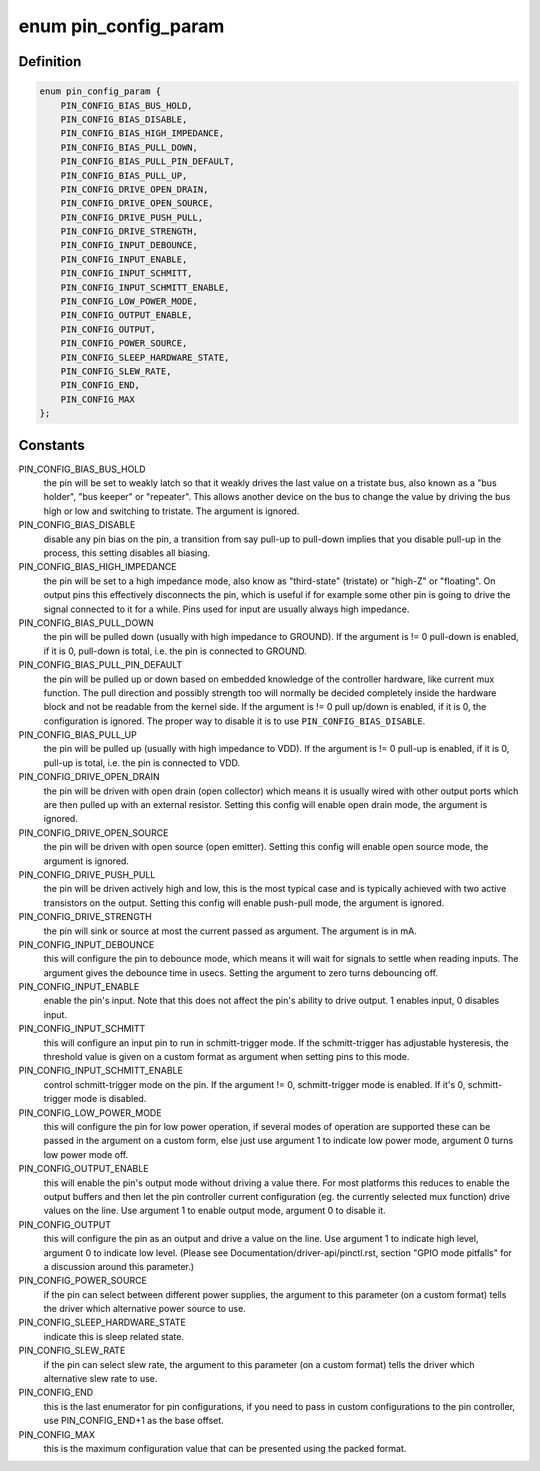 .. -*- coding: utf-8; mode: rst -*-
.. src-file: include/linux/pinctrl/pinconf-generic.h

.. _`pin_config_param`:

enum pin_config_param
=====================

.. c:type:: enum pin_config_param

    possible pin configuration parameters

.. _`pin_config_param.definition`:

Definition
----------

.. code-block:: c

    enum pin_config_param {
        PIN_CONFIG_BIAS_BUS_HOLD,
        PIN_CONFIG_BIAS_DISABLE,
        PIN_CONFIG_BIAS_HIGH_IMPEDANCE,
        PIN_CONFIG_BIAS_PULL_DOWN,
        PIN_CONFIG_BIAS_PULL_PIN_DEFAULT,
        PIN_CONFIG_BIAS_PULL_UP,
        PIN_CONFIG_DRIVE_OPEN_DRAIN,
        PIN_CONFIG_DRIVE_OPEN_SOURCE,
        PIN_CONFIG_DRIVE_PUSH_PULL,
        PIN_CONFIG_DRIVE_STRENGTH,
        PIN_CONFIG_INPUT_DEBOUNCE,
        PIN_CONFIG_INPUT_ENABLE,
        PIN_CONFIG_INPUT_SCHMITT,
        PIN_CONFIG_INPUT_SCHMITT_ENABLE,
        PIN_CONFIG_LOW_POWER_MODE,
        PIN_CONFIG_OUTPUT_ENABLE,
        PIN_CONFIG_OUTPUT,
        PIN_CONFIG_POWER_SOURCE,
        PIN_CONFIG_SLEEP_HARDWARE_STATE,
        PIN_CONFIG_SLEW_RATE,
        PIN_CONFIG_END,
        PIN_CONFIG_MAX
    };

.. _`pin_config_param.constants`:

Constants
---------

PIN_CONFIG_BIAS_BUS_HOLD
    the pin will be set to weakly latch so that it
    weakly drives the last value on a tristate bus, also known as a "bus
    holder", "bus keeper" or "repeater". This allows another device on the
    bus to change the value by driving the bus high or low and switching to
    tristate. The argument is ignored.

PIN_CONFIG_BIAS_DISABLE
    disable any pin bias on the pin, a
    transition from say pull-up to pull-down implies that you disable
    pull-up in the process, this setting disables all biasing.

PIN_CONFIG_BIAS_HIGH_IMPEDANCE
    the pin will be set to a high impedance
    mode, also know as "third-state" (tristate) or "high-Z" or "floating".
    On output pins this effectively disconnects the pin, which is useful
    if for example some other pin is going to drive the signal connected
    to it for a while. Pins used for input are usually always high
    impedance.

PIN_CONFIG_BIAS_PULL_DOWN
    the pin will be pulled down (usually with high
    impedance to GROUND). If the argument is != 0 pull-down is enabled,
    if it is 0, pull-down is total, i.e. the pin is connected to GROUND.

PIN_CONFIG_BIAS_PULL_PIN_DEFAULT
    the pin will be pulled up or down based
    on embedded knowledge of the controller hardware, like current mux
    function. The pull direction and possibly strength too will normally
    be decided completely inside the hardware block and not be readable
    from the kernel side.
    If the argument is != 0 pull up/down is enabled, if it is 0, the
    configuration is ignored. The proper way to disable it is to use
    \ ``PIN_CONFIG_BIAS_DISABLE``\ .

PIN_CONFIG_BIAS_PULL_UP
    the pin will be pulled up (usually with high
    impedance to VDD). If the argument is != 0 pull-up is enabled,
    if it is 0, pull-up is total, i.e. the pin is connected to VDD.

PIN_CONFIG_DRIVE_OPEN_DRAIN
    the pin will be driven with open drain (open
    collector) which means it is usually wired with other output ports
    which are then pulled up with an external resistor. Setting this
    config will enable open drain mode, the argument is ignored.

PIN_CONFIG_DRIVE_OPEN_SOURCE
    the pin will be driven with open source
    (open emitter). Setting this config will enable open source mode, the
    argument is ignored.

PIN_CONFIG_DRIVE_PUSH_PULL
    the pin will be driven actively high and
    low, this is the most typical case and is typically achieved with two
    active transistors on the output. Setting this config will enable
    push-pull mode, the argument is ignored.

PIN_CONFIG_DRIVE_STRENGTH
    the pin will sink or source at most the current
    passed as argument. The argument is in mA.

PIN_CONFIG_INPUT_DEBOUNCE
    this will configure the pin to debounce mode,
    which means it will wait for signals to settle when reading inputs. The
    argument gives the debounce time in usecs. Setting the
    argument to zero turns debouncing off.

PIN_CONFIG_INPUT_ENABLE
    enable the pin's input.  Note that this does not
    affect the pin's ability to drive output.  1 enables input, 0 disables
    input.

PIN_CONFIG_INPUT_SCHMITT
    this will configure an input pin to run in
    schmitt-trigger mode. If the schmitt-trigger has adjustable hysteresis,
    the threshold value is given on a custom format as argument when
    setting pins to this mode.

PIN_CONFIG_INPUT_SCHMITT_ENABLE
    control schmitt-trigger mode on the pin.
    If the argument != 0, schmitt-trigger mode is enabled. If it's 0,
    schmitt-trigger mode is disabled.

PIN_CONFIG_LOW_POWER_MODE
    this will configure the pin for low power
    operation, if several modes of operation are supported these can be
    passed in the argument on a custom form, else just use argument 1
    to indicate low power mode, argument 0 turns low power mode off.

PIN_CONFIG_OUTPUT_ENABLE
    this will enable the pin's output mode
    without driving a value there. For most platforms this reduces to
    enable the output buffers and then let the pin controller current
    configuration (eg. the currently selected mux function) drive values on
    the line. Use argument 1 to enable output mode, argument 0 to disable
    it.

PIN_CONFIG_OUTPUT
    this will configure the pin as an output and drive a
    value on the line. Use argument 1 to indicate high level, argument 0 to
    indicate low level. (Please see Documentation/driver-api/pinctl.rst,
    section "GPIO mode pitfalls" for a discussion around this parameter.)

PIN_CONFIG_POWER_SOURCE
    if the pin can select between different power
    supplies, the argument to this parameter (on a custom format) tells
    the driver which alternative power source to use.

PIN_CONFIG_SLEEP_HARDWARE_STATE
    indicate this is sleep related state.

PIN_CONFIG_SLEW_RATE
    if the pin can select slew rate, the argument to
    this parameter (on a custom format) tells the driver which alternative
    slew rate to use.

PIN_CONFIG_END
    this is the last enumerator for pin configurations, if
    you need to pass in custom configurations to the pin controller, use
    PIN_CONFIG_END+1 as the base offset.

PIN_CONFIG_MAX
    this is the maximum configuration value that can be
    presented using the packed format.

.. This file was automatic generated / don't edit.

